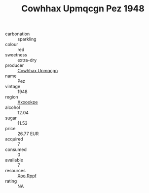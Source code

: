 :PROPERTIES:
:ID:                     2fc1f811-29bb-4094-a22e-e73870007bec
:END:
#+TITLE: Cowhhax Upmqcgn Pez 1948

- carbonation :: sparkling
- colour :: red
- sweetness :: extra-dry
- producer :: [[id:3e62d896-76d3-4ade-b324-cd466bcc0e07][Cowhhax Upmqcgn]]
- name :: Pez
- vintage :: 1948
- region :: [[id:e42b3c90-280e-4b26-a86f-d89b6ecbe8c1][Xxxookpe]]
- alcohol :: 12.04
- sugar :: 11.53
- price :: 26.77 EUR
- acquired :: 7
- consumed :: 0
- available :: 7
- resources :: [[id:4b330cbb-3bc3-4520-af0a-aaa1a7619fa3][Xoo Rppf]]
- rating :: NA


